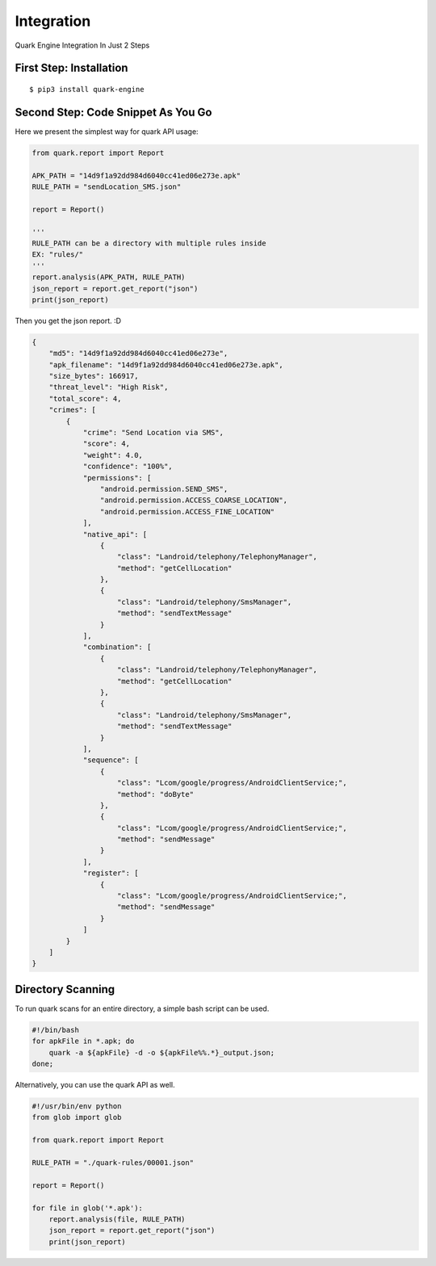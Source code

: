 ++++++++++++++++++++++++++++++++++++++++
Integration
++++++++++++++++++++++++++++++++++++++++

Quark Engine Integration In Just 2 Steps

First Step: Installation
------------------------

::

    $ pip3 install quark-engine

Second Step: Code Snippet As You Go
-----------------------------------

Here we present the simplest way for quark API usage:

.. code-block:: python

    from quark.report import Report

    APK_PATH = "14d9f1a92dd984d6040cc41ed06e273e.apk"
    RULE_PATH = "sendLocation_SMS.json"

    report = Report()

    '''
    RULE_PATH can be a directory with multiple rules inside
    EX: "rules/"
    '''
    report.analysis(APK_PATH, RULE_PATH)
    json_report = report.get_report("json")
    print(json_report)


Then you get the json report. :D

.. code-block:: json

        {
            "md5": "14d9f1a92dd984d6040cc41ed06e273e",
            "apk_filename": "14d9f1a92dd984d6040cc41ed06e273e.apk",
            "size_bytes": 166917,
            "threat_level": "High Risk",
            "total_score": 4,
            "crimes": [
                {
                    "crime": "Send Location via SMS",
                    "score": 4,
                    "weight": 4.0,
                    "confidence": "100%",
                    "permissions": [
                        "android.permission.SEND_SMS",
                        "android.permission.ACCESS_COARSE_LOCATION",
                        "android.permission.ACCESS_FINE_LOCATION"
                    ],
                    "native_api": [
                        {
                            "class": "Landroid/telephony/TelephonyManager",
                            "method": "getCellLocation"
                        },
                        {
                            "class": "Landroid/telephony/SmsManager",
                            "method": "sendTextMessage"
                        }
                    ],
                    "combination": [
                        {
                            "class": "Landroid/telephony/TelephonyManager",
                            "method": "getCellLocation"
                        },
                        {
                            "class": "Landroid/telephony/SmsManager",
                            "method": "sendTextMessage"
                        }
                    ],
                    "sequence": [
                        {
                            "class": "Lcom/google/progress/AndroidClientService;",
                            "method": "doByte"
                        },
                        {
                            "class": "Lcom/google/progress/AndroidClientService;",
                            "method": "sendMessage"
                        }
                    ],
                    "register": [
                        {
                            "class": "Lcom/google/progress/AndroidClientService;",
                            "method": "sendMessage"
                        }
                    ]
                }
            ]
        }

.. _dir_scan:

Directory Scanning
------------------

To run quark scans for an entire directory, a simple bash script can be used.

.. code-block:: bash

    #!/bin/bash
    for apkFile in *.apk; do
        quark -a ${apkFile} -d -o ${apkFile%%.*}_output.json;
    done;

Alternatively, you can use the quark API as well.

.. code-block:: python

    #!/usr/bin/env python
    from glob import glob

    from quark.report import Report

    RULE_PATH = "./quark-rules/00001.json"

    report = Report()

    for file in glob('*.apk'): 
        report.analysis(file, RULE_PATH)
        json_report = report.get_report("json")
        print(json_report)
